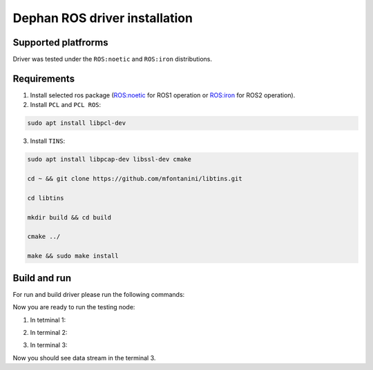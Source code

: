 ==============================
Dephan ROS driver installation
==============================


Supported platfrorms
--------------------

Driver was tested under the ``ROS:noetic`` and ``ROS:iron`` distributions.


Requirements
------------

1. Install selected ros package (`ROS:noetic <http://wiki.ros.org/noetic/Installation/Ubuntu>`_ for ROS1 operation or `ROS:iron <https://docs.ros.org/en/iron/Installation.html>`_ for ROS2 operation).

2. Install ``PCL`` and ``PCL ROS``: 

.. code-block:: shell

    sudo apt install libpcl-dev

.. tabs::

    .. code-tab:: shell ROS:noetic

        sudo apt install ros-noetic-pcl-conversions ros-noetic-pcl-ros


    .. code-tab:: shell ROS:iron

        sudo apt install ros-iron-pcl-conversions ros-iron-pcl-ros


3. Install ``TINS``:

.. code-block:: shell

    sudo apt install libpcap-dev libssl-dev cmake

    cd ~ && git clone https://github.com/mfontanini/libtins.git

    cd libtins 

    mkdir build && cd build 
    
    cmake ../ 

    make && sudo make install


Build and run
-------------

For run and build driver please run the following commands:

.. tabs::
    
    .. code-tab:: shell ROS:noetic

        git clone -b main https://github.com/Dephan-LLC/dephan-ros-driver.git

        cd dephan-ros-driver

        catkin_make 

        source devel/setup.bash

    .. code-tab:: shell ROS:iron

        git clone -b ros2-hot https://github.com/Dephan-LLC/dephan-ros-driver.git

        cd dephan-ros-driver 

        colcon build 

        source install/setup.bash


Now you are ready to run the testing node:

1. In tetminal 1: 

.. tabs::
    
    .. code-tab:: shell ROS:noetic

        roscore
    
    .. code-tab:: shell ROS:iron 

        echo No need this terminal


2. In terminal 2:

.. tabs::
    
    .. code-tab:: shell ROS:noetic

        rosrun mech_lidar_driver mech_driver

    .. code-tab:: shell ROS:iron

        ros2 run mech_lidar_driver mech_driver


3. In terminal 3:

.. tabs::
    
    .. code-tab:: shell ROS:noetic

        rostopic echo point_cloud2_data

    .. code-tab:: shell ROS:iron

        ros2 topic echo point_cloud2_data


Now you should see data stream in the terminal 3.